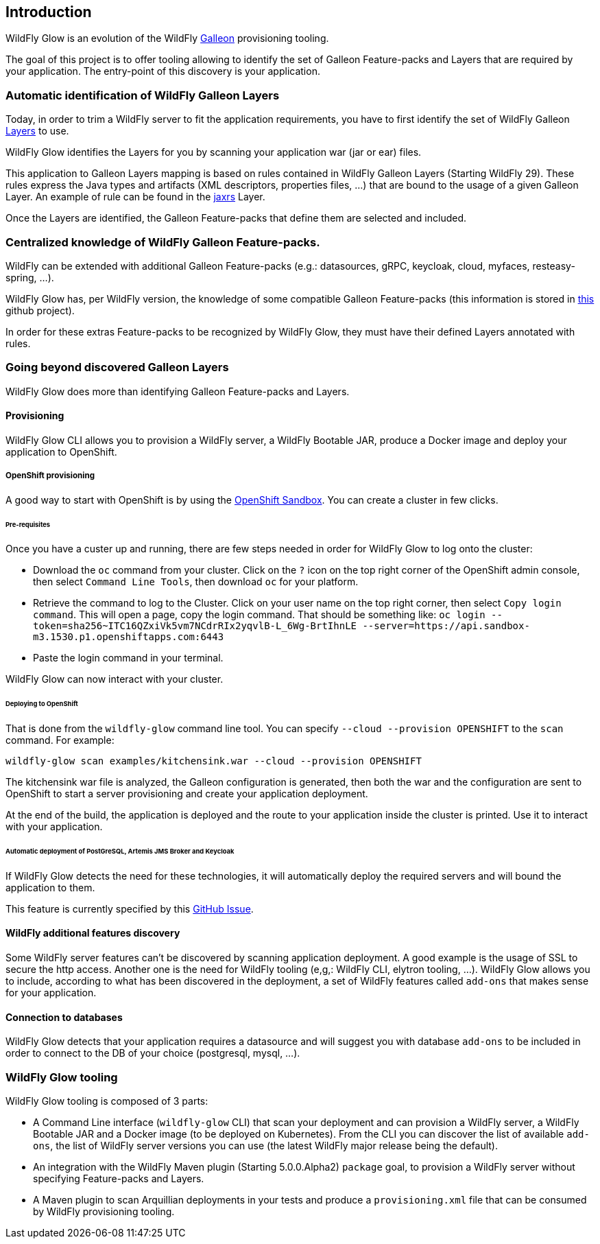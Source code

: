 [[glow_introduction]]
## Introduction

WildFly Glow is an evolution of the WildFly link:https://docs.wildfly.org/galleon/[Galleon] provisioning tooling. 

The goal of this project is to offer tooling allowing to identify the set of Galleon Feature-packs and Layers that are required 
by your application. The entry-point of this discovery is your application.

### Automatic identification of WildFly Galleon Layers

Today, in order to trim a WildFly server to fit the application requirements, you have to first identify the 
set of WildFly Galleon link:https://docs.wildfly.org/30/Galleon_Guide.html#wildfly_galleon_layers[Layers] to use.

WildFly Glow identifies the Layers for you by scanning your application war (jar or ear) files. 

This application to Galleon Layers mapping is based on rules contained in WildFly Galleon Layers (Starting WildFly 29). 
These rules express the Java types and artifacts (XML descriptors, properties files, ...) 
that are bound to the usage of a given Galleon Layer. An example of rule can be found in the link:https://github.com/wildfly/wildfly/blob/30.0.0.Final/ee-feature-pack/galleon-shared/src/main/resources/layers/standalone/jaxrs/layer-spec.xml#L8[jaxrs] Layer.

Once the Layers are identified, the Galleon Feature-packs that define them are selected and included.

### Centralized knowledge of WildFly Galleon Feature-packs.

WildFly can be extended with additional Galleon Feature-packs (e.g.: datasources, gRPC, keycloak, cloud, myfaces, resteasy-spring, ...).

WildFly Glow has, per WildFly version, the knowledge of some compatible Galleon Feature-packs (this information is stored in 
link:https://github.com/wildfly/wildfly-galleon-feature-packs/tree/release[this] github project).

In order for these extras Feature-packs to be recognized by WildFly Glow, they must have their defined Layers annotated with rules.

### Going beyond discovered Galleon Layers

WildFly Glow does more than identifying Galleon Feature-packs and Layers.

#### Provisioning

WildFly Glow CLI allows you to provision a WildFly server, a WildFly Bootable JAR, produce a Docker image and deploy your application to OpenShift.

##### OpenShift provisioning

A good way to start with OpenShift is by using the link:https://developers.redhat.com/developer-sandbox[OpenShift Sandbox]. 
You can create a cluster in few clicks.

###### Pre-requisites

Once you have a custer up and running, there are few steps needed in order for WildFly Glow to log onto the cluster:

* Download the `oc` command from your cluster. Click on the `?` icon on the top right corner of the OpenShift admin console, then select `Command Line Tools`, 
then download `oc` for your platform.
* Retrieve the command to log to the Cluster. Click on your user name on the top right corner, 
then select `Copy login command`. This will open a page, copy the login command.
That should be something like: `oc login --token=sha256~ITC16QZxiVk5vm7NCdrRIx2yqvlB-L_6Wg-BrtIhnLE --server=https://api.sandbox-m3.1530.p1.openshiftapps.com:6443`

* Paste the login command in your terminal.

WildFly Glow can now interact with your cluster.

###### Deploying to OpenShift

That is done from the `wildfly-glow` command line tool. You can specify `--cloud --provision OPENSHIFT` to the `scan` command. For example:

`wildfly-glow scan examples/kitchensink.war --cloud --provision OPENSHIFT`

The kitchensink war file is analyzed, the Galleon configuration is generated, then both the war and the configuration are sent to OpenShift to start a server 
provisioning and create your application deployment.

At the end of the build, the application is deployed and the route to your application inside the cluster is printed. 
Use it to interact with your application.

###### Automatic deployment of PostGreSQL, Artemis JMS Broker and Keycloak

If WildFly Glow detects the need for these technologies, it will automatically deploy the required servers and will bound the application to them.

This feature is currently specified by this link:https://github.com/wildfly/wildfly-glow/issues/49[GitHub Issue].

#### WildFly additional features discovery

Some WildFly server features can't be discovered by scanning application deployment. A good example is the usage of SSL to secure the http 
access. Another one is the need for WildFly tooling (e,g,: WildFly CLI, elytron tooling, ...). 
WildFly Glow allows you to include, according to what has been discovered in the deployment, a set of WildFly features called `add-ons` that makes sense 
for your application.

#### Connection to databases

WildFly Glow detects that your application requires a datasource and will suggest you with database `add-ons` to be included in order   
to connect to the DB of your choice (postgresql, mysql, ...).


### WildFly Glow tooling

WildFly Glow tooling is composed of 3 parts:

* A Command Line interface (`wildfly-glow` CLI) that scan your deployment and can provision a WildFly server, a WildFly Bootable JAR and 
a Docker image (to be deployed on Kubernetes). From the CLI you can discover the list of available `add-ons`, the list of WildFly server versions 
you can use (the latest WildFly major release being the default).

* An integration with the WildFly Maven plugin (Starting 5.0.0.Alpha2) `package` goal, to provision a WildFly server without specifying 
Feature-packs and Layers.

* A Maven plugin to scan Arquillian deployments in your tests and produce a `provisioning.xml` file that can be consumed by WildFly provisioning tooling.

